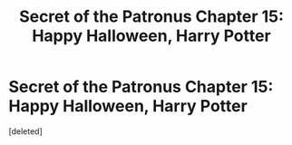 #+TITLE: Secret of the Patronus Chapter 15: Happy Halloween, Harry Potter

* Secret of the Patronus Chapter 15: Happy Halloween, Harry Potter
:PROPERTIES:
:Score: 1
:DateUnix: 1538422786.0
:DateShort: 2018-Oct-01
:END:
[deleted]

